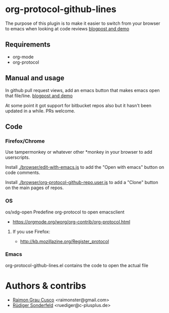 * org-protocol-github-lines

  The purpose of this plugin is to make it easier to switch from your
  browser to emacs when looking at code reviews
  [[file:http://puntoblogspot.blogspot.com.es/2012/10/github-emacs-org-protocol-github-lines.html][blogpost and demo]]

  [[./button.png]]
** Requirements
   - org-mode
   - org-protocol

** Manual and usage
   In github pull request views, add an emacs button that makes emacs open that file/line.
   [[file:http://puntoblogspot.blogspot.com.es/2012/10/github-emacs-org-protocol-github-lines.html][blogpost and demo]]

   At some point it got support for bitbucket repos also but it hasn't
   been updated in a while. PRs welcome.

** Code
*** Firefox/Chrome
    Use tampermonkey or whatever other *monkey in your browser to add
    userscripts.

    Install [[./browser/edit-with-emacs.js]] to add the "Open with emacs"
    button on code comments.

    Install [[./browser/org-protocol-github-repo.user.js]] to add a "Clone"
    button on the main pages of repos.

    [[./clone-button.png]]

*** OS
    os/xdg-open Predefine org-protocol to open emacsclient
    - https://orgmode.org/worg/org-contrib/org-protocol.html

**** If you use Firefox:
    - http://kb.mozillazine.org/Register_protocol


*** Emacs
    org-protocol-github-lines.el contains the code to open the actual file

* Authors & contribs

  - [[http://github.com/kidd][Raimon Grau Cusco]] <raimonster@gmail.com>
  - [[https://github.com/ruediger][Rüdiger Sonderfeld]] <ruediger@c-plusplus.de>
